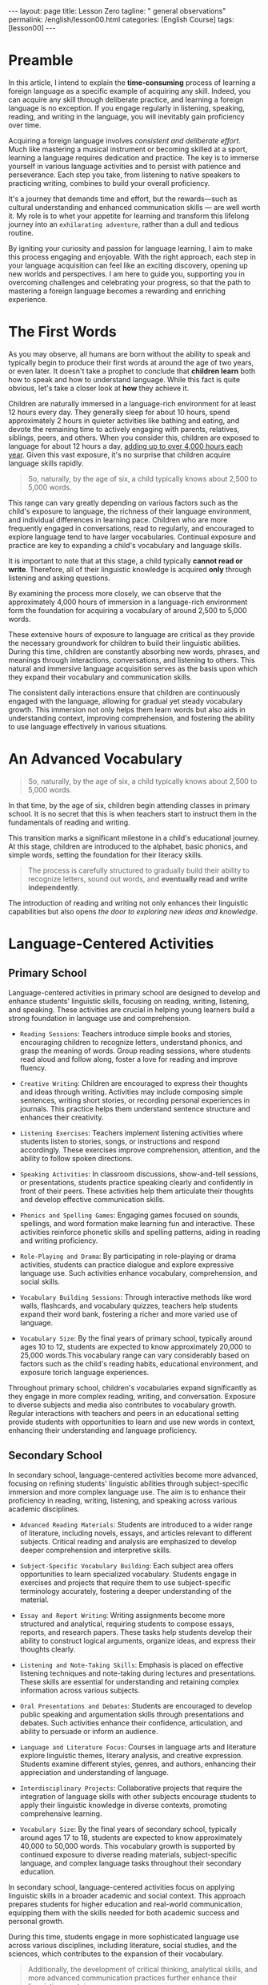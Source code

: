#+BEGIN_EXPORT html
---
layout: page
title: Lesson Zero
tagline: " general observations"
permalink: /english/lesson00.html
categories: [English Course]
tags: [lesson00]
---
#+END_EXPORT
#+STARTUP: showoall indent
#+PROPERTY: vizier-thread-id thread_IHAiWGicFrSi1uNOwyDhFJHu
#+PROPERTY: vizier-assistant-id asst_mEp1qd4WTGBLpPEImf6cam1K
#+TOC: headlines 3

* Scratches                                                        :noexport:

Check the grammar, clarify and enhance this passage:

```

I want to write an article to explain the time-consuming issue of
learning foreign language: from the childhood, when we acquire our
first language by immersion into language environment up to 12 hours
per day; further through our schooling and gaining ability to read,
write and rehearse.

```


#+begin_src markdown
```org
I want to write an article to explain the time-consuming process of
learning a foreign language. This journey starts from childhood, when
we acquire our first language through immersion in a language-rich
environment for up to 12 hours a day. It continues through our
schooling, where we develop the abilities to read, write, and practice
the language.
```
#+end_src

Check the grammar, clarify, enhance and extend this passage:

```
In this article I want to explain the time-consuming process of
learning a foreign language as a particular case of acquiring any
skill. Yes, you can gain any skill by deliberate practice and a
foreign language does not exclusion: listen, speak, read and write it
on regular basics and you'll gain it inevitably.
```

#+begin_src markdown
```org
In this article, I intend to explain the time-consuming process of
learning a foreign language as a specific example of acquiring any
skill. Indeed, you can acquire any skill through deliberate practice,
and learning a foreign language is no exception. If you engage
regularly in listening, speaking, reading, and writing in the language,
you will inevitably gain proficiency over time.

Acquiring a foreign language involves consistent and deliberate
effort. Much like mastering a musical instrument or becoming skilled
at a sport, learning a language requires dedication and practice.
The key is to immerse yourself in various language activities and to
persist with patience and perseverance. Each step you take, from
listening to native speakers to practicing writing, combines to build
your overall proficiency. It's a journey that demands time and effort,
but the rewards, such as cultural understanding and expanded
communication skills, are well worth it.
```
#+end_src

* Preamble

In this article, I intend to explain the *time-consuming* process of
learning a foreign language as a specific example of acquiring any
skill. Indeed, you can acquire any skill through deliberate practice,
and learning a foreign language is no exception. If you engage
regularly in listening, speaking, reading, and writing in the
language, you will inevitably gain proficiency over time.

Acquiring a foreign language involves /consistent and deliberate
effort/. Much like mastering a musical instrument or becoming skilled
at a sport, learning a language requires dedication and practice. The
key is to immerse yourself in various language activities and to
persist with patience and perseverance. Each step you take, from
listening to native speakers to practicing writing, combines to build
your overall proficiency.

It's a journey that demands time and effort, but the rewards—such as
cultural understanding and enhanced communication skills — are well
worth it. My role is to whet your appetite for learning and transform
this lifelong journey into an ~exhilarating adventure~, rather than a
dull and tedious routine.

By igniting your curiosity and passion for language learning, I aim to
make this process engaging and enjoyable. With the right approach,
each step in your language acquisition can feel like an exciting
discovery, opening up new worlds and perspectives. I am here to guide
you, supporting you in overcoming challenges and celebrating your
progress, so that the path to mastering a foreign language becomes a
rewarding and enriching experience.


* The First Words

As you may observe, all humans are born without the ability to speak
and typically begin to produce their first words at around the age of
two years, or even later. It doesn't take a prophet to conclude that
*children learn* both how to speak and how to understand
language. While this fact is quite obvious, let's take a closer look
at *how* they achieve it.

Children are naturally immersed in a language-rich environment for at
least 12 hours every day. They generally sleep for about 10 hours,
spend approximately 2 hours in quieter activities like bathing and
eating, and devote the remaining time to actively engaging with
parents, relatives, siblings, peers, and others. When you consider
this, children are exposed to language for about 12 hours a day,
_adding up to over 4,000 hours each year_. Given this vast exposure,
it's no surprise that children acquire language skills rapidly.

#+begin_quote
So, naturally, by the age of six, a child typically knows about 2,500
to 5,000 words.
#+end_quote

This range can vary greatly depending on various factors such as the
child's exposure to language, the richness of their language
environment, and individual differences in learning pace. Children who
are more frequently engaged in conversations, read to regularly, and
encouraged to explore language tend to have larger vocabularies.
Continual exposure and practice are key to expanding a child's
vocabulary and language skills.

It is important to note that at this stage, a child typically *cannot
read or write*. Therefore, all of their linguistic knowledge is
acquired *only* through listening and asking questions.

By examining the process more closely, we can observe that the 
approximately 4,000 hours of immersion in a language-rich environment 
form the foundation for acquiring a vocabulary of around 2,500 to 5,000 
words.

These extensive hours of exposure to language are critical as they 
provide the necessary groundwork for children to build their linguistic 
abilities. During this time, children are constantly absorbing new 
words, phrases, and meanings through interactions, conversations, and 
listening to others. This natural and immersive language acquisition 
serves as the basis upon which they expand their vocabulary and 
communication skills.

The consistent daily interactions ensure that children are continuously 
engaged with the language, allowing for gradual yet steady vocabulary 
growth. This immersion not only helps them learn words but also aids in 
understanding context, improving comprehension, and fostering the 
ability to use language effectively in various situations.


* An Advanced Vocabulary

#+begin_quote
So, naturally, by the age of six, a child typically knows about 2,500
to 5,000 words.
#+end_quote

In that time, by the age of six, children begin attending classes in 
primary school. It is no secret that this is when teachers start 
to instruct them in the fundamentals of reading and writing.

This transition marks a significant milestone in a child's educational
journey. At this stage, children are introduced to the alphabet, basic
phonics, and simple words, setting the foundation for their literacy
skills.

#+begin_quote
The process is carefully structured to gradually build their
ability to recognize letters, sound out words, and *eventually read
and write independently*.
#+end_quote

The introduction of reading and writing not only enhances their
linguistic capabilities but also opens /the door to exploring new
ideas and knowledge/.


* Language-Centered Activities

** Primary School

Language-centered activities in primary school are designed to develop 
and enhance students' linguistic skills, focusing on reading, writing, 
listening, and speaking. These activities are crucial in helping young 
learners build a strong foundation in language use and comprehension. 

- =Reading Sessions=: Teachers introduce simple books and stories, encouraging 
  children to recognize letters, understand phonics, and grasp the meaning 
  of words. Group reading sessions, where students read aloud and follow 
  along, foster a love for reading and improve fluency.

- =Creative Writing=: Children are encouraged to express their thoughts and 
  ideas through writing. Activities may include composing simple sentences, 
  writing short stories, or recording personal experiences in journals. 
  This practice helps them understand sentence structure and enhances 
  their creativity.

- =Listening Exercises=: Teachers implement listening activities where students 
  listen to stories, songs, or instructions and respond accordingly. These 
  exercises improve comprehension, attention, and the ability to follow 
  spoken directions.

- =Speaking Activities=: In classroom discussions, show-and-tell sessions, or 
  presentations, students practice speaking clearly and confidently in front 
  of their peers. These activities help them articulate their thoughts and 
  develop effective communication skills.

- =Phonics and Spelling Games=: Engaging games focused on sounds, spellings, 
  and word formation make learning fun and interactive. These activities 
  reinforce phonetic skills and spelling patterns, aiding in reading and 
  writing proficiency.

- =Role-Playing and Drama=: By participating in role-playing or drama activities, 
  students can practice dialogue and explore expressive language use. 
  Such activities enhance vocabulary, comprehension, and social skills.

- =Vocabulary Building Sessions=: Through interactive methods like word walls, 
  flashcards, and vocabulary quizzes, teachers help students expand their 
  word bank, fostering a richer and more varied use of language.

- =Vocabulary Size=: By the final years of primary school, typically
  around ages 10 to 12, students are expected to know approximately
  20,000 to 25,000 words.This vocabulary range can vary considerably
  based on factors such as the child's reading habits, educational
  environment, and exposure torich language experiences.

Throughout primary school, children's vocabularies expand
significantly as they engage in more complex reading, writing, and
conversation.  Exposure to diverse subjects and media also contributes
to vocabulary growth. Regular interactions with teachers and peers in
an educational setting provide students with opportunities to learn
and use new words in context, enhancing their understanding and
language proficiency.

** Secondary School

In secondary school, language-centered activities become more advanced, 
focusing on refining students' linguistic abilities through subject-specific 
immersion and more complex language use. The aim is to enhance their 
proficiency in reading, writing, listening, and speaking across various 
academic disciplines.

- =Advanced Reading Materials=: Students are introduced to a wider
  range of literature, including novels, essays, and articles relevant
  to different subjects. Critical reading and analysis are emphasized
  to develop deeper comprehension and interpretive skills.

- =Subject-Specific Vocabulary Building=: Each subject area offers
  opportunities to learn specialized vocabulary. Students engage in
  exercises and projects that require them to use subject-specific
  terminology accurately, fostering a deeper understanding of the
  material.

- =Essay and Report Writing=: Writing assignments become more structured and 
  analytical, requiring students to compose essays, reports, and research 
  papers. These tasks help students develop their ability to construct 
  logical arguments, organize ideas, and express their thoughts clearly.

- =Listening and Note-Taking Skills=: Emphasis is placed on effective listening 
  techniques and note-taking during lectures and presentations. These skills 
  are essential for understanding and retaining complex information across 
  various subjects.

- =Oral Presentations and Debates=: Students are encouraged to develop
  public speaking and argumentation skills through presentations and
  debates.  Such activities enhance their confidence, articulation,
  and ability to persuade or inform an audience.

- =Language and Literature Focus=: Courses in language arts and
  literature explore linguistic themes, literary analysis, and
  creative expression.  Students examine different styles, genres, and
  authors, enhancing their appreciation and understanding of language.

- =Interdisciplinary Projects=: Collaborative projects that require
  the integration of language skills with other subjects encourage
  students to apply their linguistic knowledge in diverse contexts,
  promoting comprehensive learning.

- =Vocabulary Size=: By the final years of secondary school, typically
  around ages 17 to 18, students are expected to know approximately
  40,000 to 50,000 words. This vocabulary growth is supported by
  continued exposure to diverse reading materials, subject-specific
  language, and complex language tasks throughout their secondary
  education.

In secondary school, language-centered activities focus on applying linguistic 
skills in a broader academic and social context. This approach prepares 
students for higher education and real-world communication, equipping them 
with the skills needed for both academic success and personal growth.

During this time, students engage in more sophisticated language use 
across various disciplines, including literature, social studies, and 
the sciences, which contributes to the expansion of their vocabulary. 

#+begin_quote
Additionally, the development of critical thinking, analytical skills, 
and more advanced communication practices further enhance their 
linguistic repertoire.
#+end_quote


* The Aim

It is reasonable to assume that all these activities during the school 
years are designed and implemented not as a form of punishment or toil 
for children, but rather to cultivate and enhance their ability to 
acquire knowledge independently, without relying on external stimuli.

The structured curriculum and varied learning experiences provided in
schools aim to equip students with the skills they /need to become
self-directed learners/. By engaging in these activities, students are
encouraged to explore their interests, think critically, and develop a
curiosity-driven approach to learning. This approach helps them gain
the confidence and competence needed to seek out information, solve
problems, and make informed decisions throughout their lives.

Ultimately, the goal is to empower students with the tools and mindset
necessary for lifelong learning, enabling them to adapt and thrive in
an ever-changing world.


* Conclusion

The journey of language acquisition from birth through the final years
of secondary school is a dynamic and progressive process. It
illustrates how individuals expand their vocabulary and linguistic
abilities in context-rich environments, emphasizing topic-based
vocabulary extension through various stages.

=Infancy and Early Childhood=

In the earliest stage, language acquisition begins with exposure to
sounds and patterns. Infants develop their first words by listening to
and imitating caregivers. During early childhood, children rapidly
expand their vocabulary through constant interaction and play, picking
up words related to their daily experiences—such as names of family
members, toys, and basic actions.

=Preschool Period=

During preschool years, children's vocabularies grow significantly as
they engage in structured play and educational activities with a focus
on themes like colors, animals, and simple routines. Songs, stories,
and games introduce topic-based language skills, preparing children
for more formal education.

=Primary School=

In primary school, children refine their language skills and continue
to add new words through topic-based learning. Diverse subjects such
as science and social studies offer specific vocabulary that enhances
their understanding. Reading simple books and engaging in creative
writing further solidify their mastery of language in context.

=Late Primary to Early Secondary School=

As students advance, they encounter more complex topics across
subjects, leading to further vocabulary expansion. Language is tied to
subjects like history, mathematics, literature, and the
sciences. Learning synonyms, antonyms, and nuances in meaning becomes
important, as does understanding context and connotations.

=Secondary School=

In the final years of secondary school, language acquisition becomes
sophisticated, with students using advanced vocabulary across a wide
range of disciplines. Subject-specific terminology in areas like
chemistry, economics, and literature enriches their linguistic
repertoire. Critical thinking and analytical skills are emphasized,
enabling students to not only understand complex concepts but also
express them effectively.

Throughout all these stages, language acquisition is /deeply connected
to context and topics/.  The exposure to diverse experiences and
structured education fosters the development of a robust and versatile
vocabulary. This continual progression empowers learners, preparing
them for academic challenges and successful communication in various
aspects of life.

